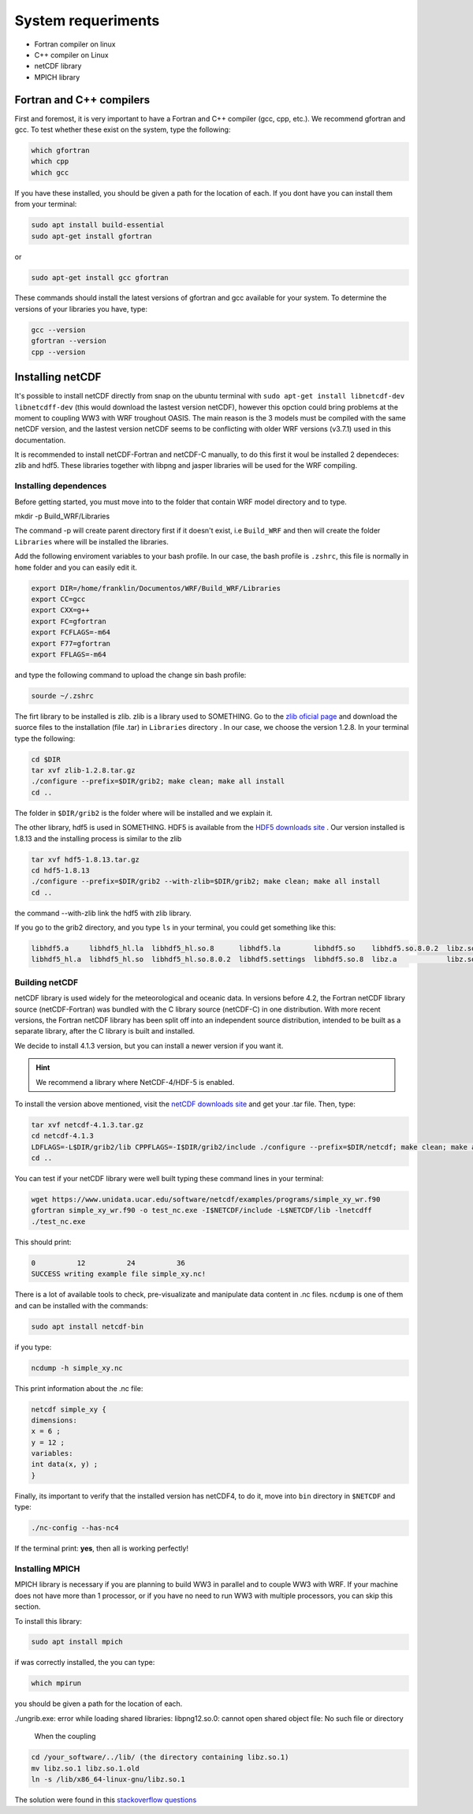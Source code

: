 System requeriments
===================

* Fortran compiler on linux
* C++ compiler on Linux
* netCDF library
* MPICH library

*************************
Fortran and C++ compilers
*************************

First and foremost, it is very important to have a Fortran and C++ compiler (gcc, cpp, etc.). We recommend gfortran and gcc. To test whether these exist on the system, type the following:


.. code-block:: bash

	which gfortran
	which cpp
	which gcc

If you have these installed, you should be given a path for the location of each. If you dont have you can install them from your terminal:

.. code-block:: bash

    sudo apt install build-essential
    sudo apt-get install gfortran

or

.. code-block:: bash
	
	sudo apt-get install gcc gfortran

These commands should install the latest versions of gfortran and gcc available for your system. To determine the versions of your libraries you have, type:

.. code-block:: bash

	gcc --version
	gfortran --version
	cpp --version

*****************
Installing netCDF
*****************


It's possible to install netCDF directly from snap on the ubuntu terminal with :literal:`sudo apt-get install libnetcdf-dev libnetcdff-dev` (this would download the lastest version netCDF), however this opction could bring problems at the moment to coupling WW3 with WRF troughout OASIS. The main reason is the 3 models must be compiled with the same netCDF version,  and the lastest version netCDF seems to be conflicting with older WRF versions (v3.7.1) used in this documentation.

It is recommended to install netCDF-Fortran and netCDF-C manually, to do this first it woul be installed 2 dependeces: zlib and hdf5. These libraries together with libpng and jasper libraries will be used for the WRF compiling.

Installing dependences
----------------------

Before getting started, you must move into to the folder that contain WRF model directory and to type. 

mkdir -p Build_WRF/Libraries

The command -p will create parent directory first if it doesn't exist, i.e ``Build_WRF`` and then will create the folder ``Libraries`` where will be installed the libraries.

Add the following enviroment variables to your bash profile. In our case, the bash profile is ``.zshrc``, this file is normally in ``home`` folder and you can easily edit it. 

.. code-block:: bash

	export DIR=/home/franklin/Documentos/WRF/Build_WRF/Libraries
	export CC=gcc
	export CXX=g++
	export FC=gfortran
	export FCFLAGS=-m64
	export F77=gfortran
	export FFLAGS=-m64

and type the following command to upload the change sin bash profile:

.. code-block:: bash

    sourde ~/.zshrc

The firt library to be installed is zlib. zlib is a library used to SOMETHING. Go to the `zlib oficial page <https://zlib.net/>`_  and download the suorce files to the installation (file .tar) in ``Libraries`` directory . In our case, we choose the version 1.2.8. In your terminal type the following:

.. code-block:: bash

	cd $DIR
	tar xvf zlib-1.2.8.tar.gz
	./configure --prefix=$DIR/grib2; make clean; make all install 
	cd ..

The folder in ``$DIR/grib2`` is the folder where will be installed and we explain it.

The other library, hdf5 is used in SOMETHING. HDF5 is available from the `HDF5 downloads site <https://www.hdfgroup.org/downloads/hdf5/>`_ . Our version installed is 1.8.13 and the installing process is similar to the zlib

.. code-block:: bash

	tar xvf hdf5-1.8.13.tar.gz
	cd hdf5-1.8.13
	./configure --prefix=$DIR/grib2 --with-zlib=$DIR/grib2; make clean; make all install
	cd ..

the command --with-zlib link the hdf5 with zlib library.

If you go to the grib2 directory, and you type ``ls`` in your terminal, you could get something like this:

.. code-block:: bash

	libhdf5.a     libhdf5_hl.la  libhdf5_hl.so.8      libhdf5.la        libhdf5.so    libhdf5.so.8.0.2  libz.so    libz.so.1.2.8
	libhdf5_hl.a  libhdf5_hl.so  libhdf5_hl.so.8.0.2  libhdf5.settings  libhdf5.so.8  libz.a            libz.so.1  pkgconfig


Building netCDF
---------------

netCDF library is used widely for the meteorological and oceanic data. In versions before 4.2, the Fortran netCDF library source (netCDF-Fortran) was bundled with the C library source (netCDF-C) in one distribution. With more recent versions, the Fortran netCDF library has been split off into an independent source distribution, intended to be built as a separate library, after the C library is built and installed. 

We decide to install 4.1.3 version, but you can install a newer version if you want it.

.. hint:: We recommend a library where NetCDF-4/HDF-5 is enabled. 

To install the version above mentioned, visit the `netCDF downloads site <https://www.unidata.ucar.edu/downloads/netcdf/>`_ and get your .tar file. Then, type:

.. code-block:: bash

    tar xvf netcdf-4.1.3.tar.gz
    cd netcdf-4.1.3
    LDFLAGS=-L$DIR/grib2/lib CPPFLAGS=-I$DIR/grib2/include ./configure --prefix=$DIR/netcdf; make clean; make all install
    cd ..

You can test if your netCDF library were well built typing these command lines in your terminal:

.. code-block:: bash

	wget https://www.unidata.ucar.edu/software/netcdf/examples/programs/simple_xy_wr.f90
	gfortran simple_xy_wr.f90 -o test_nc.exe -I$NETCDF/include -L$NETCDF/lib -lnetcdff
	./test_nc.exe

This should print: 

.. code-block:: none

        0          12          24          36
 	SUCCESS writing example file simple_xy.nc!

There is a lot of available tools to check, pre-visualizate and manipulate data content in .nc files. ``ncdump`` is one of them and can be installed with the commands:

.. code-block:: bash

	sudo apt install netcdf-bin

if you type: 

.. code-block:: bash

    ncdump -h simple_xy.nc

This print information about the .nc file: 

.. code-block:: none

	netcdf simple_xy {
	dimensions:
      	x = 6 ;
      	y = 12 ;
	variables:
      	int data(x, y) ;
	}

Finally, its important to verify that the installed version has netCDF4, to do it, move into ``bin`` directory in ``$NETCDF`` and type:

.. code-block:: bash

    ./nc-config --has-nc4

If the terminal print: **yes**, then all is working perfectly!

Installing MPICH
----------------
MPICH library is necessary if you are planning to build WW3 in parallel and to couple WW3 with WRF. If your machine does not have more than 1 processor, or if you have no need to run WW3 with multiple processors, you can skip this section.

To install this library: 

.. code-block:: bash

    sudo apt install mpich

if was correctly installed, the you can type: 

.. code-block:: bash

    which mpirun

you should be given a path for the location of each.

./ungrib.exe: error while loading shared libraries: libpng12.so.0: cannot open shared object file: No such file or directory

 When the coupling 

.. code-block:: bash

	cd /your_software/../lib/ (the directory containing libz.so.1)
	mv libz.so.1 libz.so.1.old
	ln -s /lib/x86_64-linux-gnu/libz.so.1

The solution were found in this `stackoverflow questions <https://stackoverflow.com/questions/48306849/lib-x86-64-linux-gnu-libz-so-1-version-zlib-1-2-9-not-found>`_